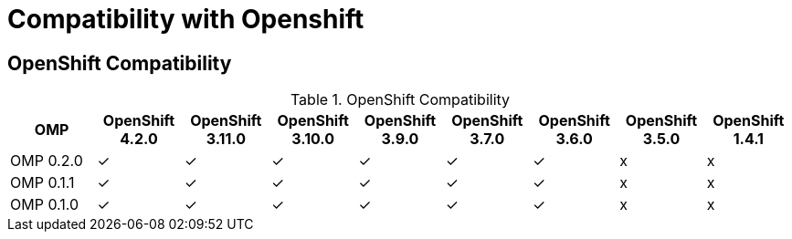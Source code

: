 
[[compatibility-with-Openshift]]
= Compatibility with Openshift

[[openshift-compatibility]]
== OpenShift Compatibility

.OpenShift Compatibility
|===
|     OMP     | OpenShift 4.2.0  | OpenShift 3.11.0 | OpenShift 3.10.0 | OpenShift 3.9.0  | OpenShift 3.7.0  | OpenShift 3.6.0  | OpenShift 3.5.0  | OpenShift 1.4.1

| OMP 0.2.0   |        ✓         |        ✓         |        ✓         |        ✓         |         ✓        |        ✓         |        x         |     x

| OMP 0.1.1   |        ✓         |        ✓         |        ✓         |        ✓         |         ✓        |        ✓         |        x         |     x

| OMP 0.1.0   |        ✓         |        ✓         |        ✓         |        ✓         |         ✓        |        ✓         |        x         |     x

|===

